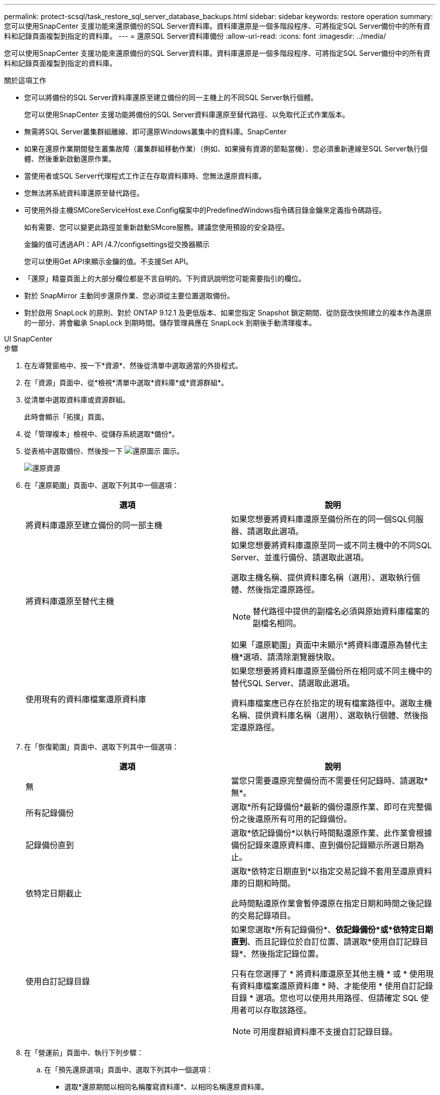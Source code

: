 ---
permalink: protect-scsql/task_restore_sql_server_database_backups.html 
sidebar: sidebar 
keywords: restore operation 
summary: 您可以使用SnapCenter 支援功能來還原備份的SQL Server資料庫。資料庫還原是一個多階段程序、可將指定SQL Server備份中的所有資料和記錄頁面複製到指定的資料庫。 
---
= 還原SQL Server資料庫備份
:allow-uri-read: 
:icons: font
:imagesdir: ../media/


[role="lead"]
您可以使用SnapCenter 支援功能來還原備份的SQL Server資料庫。資料庫還原是一個多階段程序、可將指定SQL Server備份中的所有資料和記錄頁面複製到指定的資料庫。

.關於這項工作
* 您可以將備份的SQL Server資料庫還原至建立備份的同一主機上的不同SQL Server執行個體。
+
您可以使用SnapCenter 支援功能將備份的SQL Server資料庫還原至替代路徑、以免取代正式作業版本。

* 無需將SQL Server叢集群組離線、即可還原Windows叢集中的資料庫。SnapCenter
* 如果在還原作業期間發生叢集故障（叢集群組移動作業）（例如、如果擁有資源的節點當機）、您必須重新連線至SQL Server執行個體、然後重新啟動還原作業。
* 當使用者或SQL Server代理程式工作正在存取資料庫時、您無法還原資料庫。
* 您無法將系統資料庫還原至替代路徑。
* 可使用外掛主機SMCoreServiceHost.exe.Config檔案中的PredefinedWindows指令碼目錄金鑰來定義指令碼路徑。
+
如有需要、您可以變更此路徑並重新啟動SMcore服務。建議您使用預設的安全路徑。

+
金鑰的值可透過API：API /4.7/configsettings從交換器顯示

+
您可以使用Get API來顯示金鑰的值。不支援Set API。

* 「還原」精靈頁面上的大部分欄位都是不言自明的。下列資訊說明您可能需要指引的欄位。
* 對於 SnapMirror 主動同步還原作業、您必須從主要位置選取備份。
* 對於啟用 SnapLock 的原則、對於 ONTAP 9.12.1 及更低版本、如果您指定 Snapshot 鎖定期間、從防竄改快照建立的複本作為還原的一部分、將會繼承 SnapLock 到期時間。儲存管理員應在 SnapLock 到期後手動清理複本。


[role="tabbed-block"]
====
.UI SnapCenter
--
.步驟
. 在左導覽窗格中、按一下*資源*、然後從清單中選取適當的外掛程式。
. 在「資源」頁面中、從*檢視*清單中選取*資料庫*或*資源群組*。
. 從清單中選取資料庫或資源群組。
+
此時會顯示「拓撲」頁面。

. 從「管理複本」檢視中、從儲存系統選取*備份*。
. 從表格中選取備份、然後按一下 image:../media/restore_icon.gif["還原圖示"] 圖示。
+
image::../media/restoring_resource.gif[還原資源]

. 在「還原範圍」頁面中、選取下列其中一個選項：
+
|===
| 選項 | 說明 


 a| 
將資料庫還原至建立備份的同一部主機
 a| 
如果您想要將資料庫還原至備份所在的同一個SQL伺服器、請選取此選項。



 a| 
將資料庫還原至替代主機
 a| 
如果您想要將資料庫還原至同一或不同主機中的不同SQL Server、並進行備份、請選取此選項。

選取主機名稱、提供資料庫名稱（選用）、選取執行個體、然後指定還原路徑。


NOTE: 替代路徑中提供的副檔名必須與原始資料庫檔案的副檔名相同。

如果「還原範圍」頁面中未顯示*將資料庫還原為替代主機*選項、請清除瀏覽器快取。



 a| 
使用現有的資料庫檔案還原資料庫
 a| 
如果您想要將資料庫還原至備份所在相同或不同主機中的替代SQL Server、請選取此選項。

資料庫檔案應已存在於指定的現有檔案路徑中。選取主機名稱、提供資料庫名稱（選用）、選取執行個體、然後指定還原路徑。

|===
. 在「恢復範圍」頁面中、選取下列其中一個選項：
+
|===
| 選項 | 說明 


 a| 
無
 a| 
當您只需要還原完整備份而不需要任何記錄時、請選取*無*。



 a| 
所有記錄備份
 a| 
選取*所有記錄備份*最新的備份還原作業、即可在完整備份之後還原所有可用的記錄備份。



 a| 
記錄備份直到
 a| 
選取*依記錄備份*以執行時間點還原作業、此作業會根據備份記錄來還原資料庫、直到備份記錄顯示所選日期為止。



 a| 
依特定日期截止
 a| 
選取*依特定日期直到*以指定交易記錄不套用至還原資料庫的日期和時間。

此時間點還原作業會暫停還原在指定日期和時間之後記錄的交易記錄項目。



 a| 
使用自訂記錄目錄
 a| 
如果您選取*所有記錄備份*、*依記錄備份*或*依特定日期直到*、而且記錄位於自訂位置、請選取*使用自訂記錄目錄*、然後指定記錄位置。

只有在您選擇了 * 將資料庫還原至其他主機 * 或 * 使用現有資料庫檔案還原資料庫 * 時、才能使用 * 使用自訂記錄目錄 * 選項。您也可以使用共用路徑、但請確定 SQL 使用者可以存取該路徑。


NOTE: 可用度群組資料庫不支援自訂記錄目錄。

|===
. 在「營運前」頁面中、執行下列步驟：
+
.. 在「預先還原選項」頁面中、選取下列其中一個選項：
+
*** 選取*還原期間以相同名稱覆寫資料庫*、以相同名稱還原資料庫。
*** 選取*保留SQL資料庫複寫設定*以還原資料庫並保留現有的複寫設定。
*** 選擇*在還原前建立交易記錄備份*、以在還原作業開始之前建立交易記錄。
*** 如果交易記錄備份失敗、請選擇*結束還原*、以在交易記錄備份失敗時中止還原作業。


.. 指定執行還原工作之前要執行的選用指令碼。
+
例如、您可以執行指令碼來更新SNMP設陷、自動化警示、傳送記錄等等。

+

NOTE: 預先編寫或後製指令碼路徑不應包含磁碟機或共用區。路徑應相對於指令碼路徑。



. 在「Post Ops（作業後）」頁面中、執行下列步驟：
+
.. 在「還原完成後選擇資料庫狀態」區段中、選取下列其中一個選項：
+
*** 如果您要立即還原所有必要的備份、請選取*「運作中、但無法還原其他交易記錄*」。
+
這是預設行為、可藉由復原未提交的交易、讓資料庫隨時可供使用。您必須先建立備份、才能還原其他交易記錄。

*** 選擇*非作業性、但可用於還原額外的交易記錄*、以使資料庫不再運作、而不會回復未提交的交易。
+
可還原其他交易記錄。您必須等到資料庫恢復後才能使用。

*** 選擇*唯讀模式、可用於還原額外的交易記錄*、讓資料庫保持唯讀模式。
+
此選項會取消未提交的交易、但會將已復原的動作儲存在待命檔案中、以便還原還原還原效果。

+
如果啟用「復原目錄」選項、則會還原更多交易記錄。如果交易記錄的還原作業不成功、則變更可以回溯。SQL Server文件包含更多資訊。



.. 指定執行還原工作後要執行的選用指令碼。
+
例如、您可以執行指令碼來更新SNMP設陷、自動化警示、傳送記錄等等。

+

NOTE: 預先編寫或後製指令碼路徑不應包含磁碟機或共用區。路徑應相對於指令碼路徑。



. 在「通知」頁面的*電子郵件喜好設定*下拉式清單中、選取您要傳送電子郵件的案例。
+
您也必須指定寄件者和接收者的電子郵件地址、以及電子郵件的主旨。

. 檢閱摘要、然後按一下「*完成*」。
. 使用「*監控*>*工作*」頁面監控還原程序。


--
.PowerShell Cmdlet
--
.步驟
. 使用Open-SmConnection Cmdlet為SnapCenter 指定的使用者啟動與SetsServer的連線工作階段。
+
[listing]
----
PS C:\> Open-Smconnection
----
. 使用Get-SmBackup和Get-SmBackupReport Cmdlet擷取您要還原的一或多個備份相關資訊。
+
此範例顯示所有可用備份的相關資訊：

+
[listing]
----
PS C:\> Get-SmBackup

BackupId                      BackupName                    BackupTime                    BackupType
--------                      ----------                    ----------                    ----------
  1               Payroll Dataset_vise-f6_08... 8/4/2015    11:02:32 AM                 Full Backup
  2               Payroll Dataset_vise-f6_08... 8/4/2015    11:23:17 AM
----
+
此範例顯示2015年1月29日至2015年2月3日備份的詳細資訊：

+
[listing]
----
PS C:\> Get-SmBackupReport -FromDateTime "1/29/2015" -ToDateTime "2/3/2015"

   SmBackupId           : 113
   SmJobId              : 2032
   StartDateTime        : 2/2/2015 6:57:03 AM
   EndDateTime          : 2/2/2015 6:57:11 AM
   Duration             : 00:00:07.3060000
   CreatedDateTime      : 2/2/2015 6:57:23 AM
   Status               : Completed
   ProtectionGroupName  : Clone
   SmProtectionGroupId  : 34
   PolicyName           : Vault
   SmPolicyId           : 18
   BackupName           : Clone_SCSPR0019366001_02-02-2015_06.57.08
   VerificationStatus   : NotVerified

   SmBackupId           : 114
   SmJobId              : 2183
   StartDateTime        : 2/2/2015 1:02:41 PM
   EndDateTime          : 2/2/2015 1:02:38 PM
   Duration             : -00:00:03.2300000
   CreatedDateTime      : 2/2/2015 1:02:53 PM
   Status               : Completed
   ProtectionGroupName  : Clone
   SmProtectionGroupId  : 34
   PolicyName           : Vault
   SmPolicyId           : 18
   BackupName           : Clone_SCSPR0019366001_02-02-2015_13.02.45
   VerificationStatus   : NotVerified
----
. 使用Restore-SmBackup Cmdlet從備份還原資料。
+
[listing]
----
Restore-SmBackup -PluginCode 'DummyPlugin' -AppObjectId 'scc54.sccore.test.com\DummyPlugin\NTP\DB1' -BackupId 269 -Confirm:$false
output:
Name                : Restore 'scc54.sccore.test.com\DummyPlugin\NTP\DB1'
Id                  : 2368
StartTime           : 10/4/2016 11:22:02 PM
EndTime             :
IsCancellable       : False
IsRestartable       : False
IsCompleted         : False
IsVisible           : True
IsScheduled         : False
PercentageCompleted : 0
Description         :
Status              : Queued
Owner               :
Error               :
Priority            : None
Tasks               : {}
ParentJobID         : 0
EventId             : 0
JobTypeId           :
ApisJobKey          :
ObjectId            : 0
PluginCode          : NONE
PluginName          :
----


您可以執行_Get-Help命令name_來取得可搭配Cmdlet使用之參數及其說明的相關資訊。或者、您也可以參閱 https://docs.netapp.com/us-en/snapcenter-cmdlets/index.html["《軟件指令程式參考指南》SnapCenter"^]。

--
====